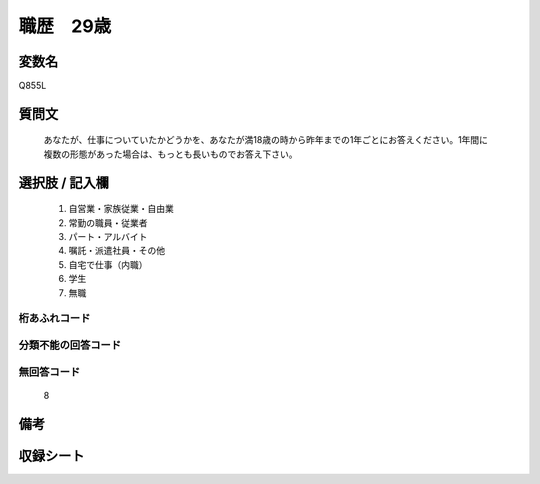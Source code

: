 .. title:: Q855L
.. rst-class:: item
====================================================================================================
職歴　29歳
====================================================================================================

.. rst-class:: varname
変数名
==================

Q855L

.. rst-class:: question
質問文
==================


   あなたが、仕事についていたかどうかを、あなたが満18歳の時から昨年までの1年ごとにお答えください。1年間に複数の形態があった場合は、もっとも長いものでお答え下さい。



.. rst-class:: answer
選択肢 / 記入欄
======================

  
     1. 自営業・家族従業・自由業
  
     2. 常勤の職員・従業者
  
     3. パート・アルバイト
  
     4. 嘱託・派遣社員・その他
  
     5. 自宅で仕事（内職）
  
     6. 学生
  
     7. 無職
  



.. rst-class:: overflow
桁あふれコード
-------------------------------
  


.. rst-class:: not_available
分類不能の回答コード
-------------------------------------
  


.. rst-class:: not_available
無回答コード
-------------------------------------
  8


.. rst-class:: bikou
備考
==================



.. rst-class:: include_sheet
収録シート
=======================================
.. hlist::
   :columns: 3
   
   
   * p5a_5
   
   


.. index:: Q855L